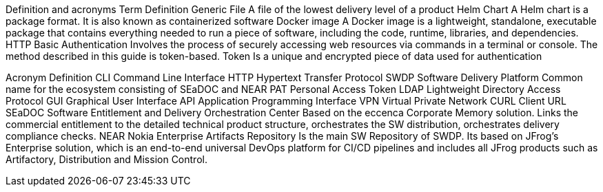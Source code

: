 Definition and acronyms 
Term	Definition
Generic File	A file of the lowest delivery level of a product 
Helm Chart	A Helm chart is a package format. It is also known as containerized software
Docker image	A Docker image is a lightweight, standalone, executable package that contains everything needed to run a piece of software, including the code, runtime, libraries, and dependencies.
HTTP Basic Authentication 	Involves the process of securely accessing web resources via commands in a terminal or console. The method described in this guide is token-based.
Token 	Is a unique and encrypted piece of data used for authentication

Acronym	Definition
CLI	Command Line Interface
HTTP	Hypertext Transfer Protocol 
SWDP	Software Delivery Platform
Common name for the ecosystem consisting of SEaDOC and NEAR
PAT	Personal Access Token
LDAP	Lightweight Directory Access Protocol
GUI	Graphical User Interface
API	Application Programming Interface
VPN	 Virtual Private Network
CURL	Client URL
SEaDOC	Software Entitlement and Delivery Orchestration Center
Based on the eccenca Corporate Memory solution. Links the commercial entitlement to the detailed technical product structure, orchestrates the SW distribution, orchestrates delivery compliance checks.
NEAR	Nokia Enterprise Artifacts Repository
Is the main SW Repository of SWDP. Its based on JFrog’s Enterprise solution, which is an end-to-end universal DevOps platform for CI/CD pipelines and includes all JFrog products such as Artifactory, Distribution and Mission Control.

